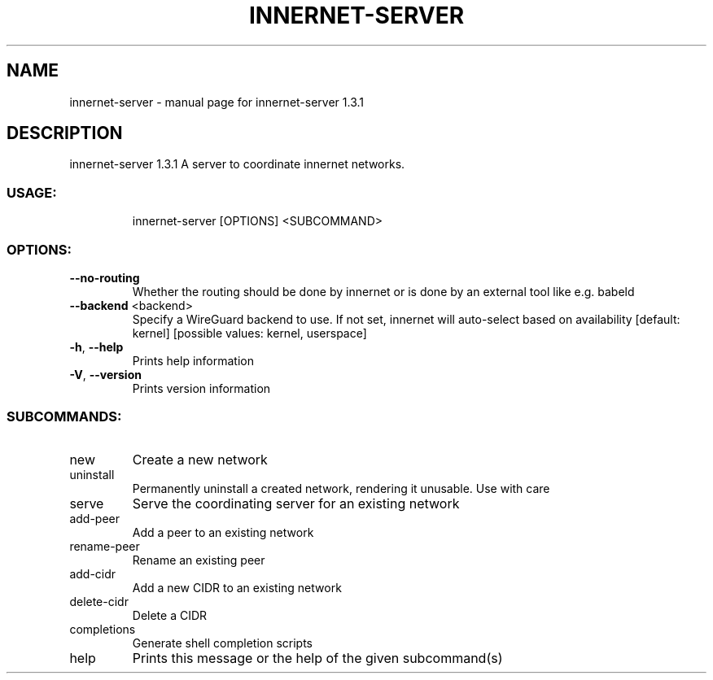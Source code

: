.\" DO NOT MODIFY THIS FILE!  It was generated by help2man 1.48.3.
.TH INNERNET-SERVER "8" "June 2021" "innernet-server 1.3.1" "System Administration Utilities"
.SH NAME
innernet-server \- manual page for innernet-server 1.3.1
.SH DESCRIPTION
innernet\-server 1.3.1
A server to coordinate innernet networks.
.SS "USAGE:"
.IP
innernet\-server [OPTIONS] <SUBCOMMAND>
.SS "OPTIONS:"
.TP
\fB\-\-no\-routing\fR
Whether the routing should be done by innernet or is done by an external tool like e.g.
babeld
.TP
\fB\-\-backend\fR <backend>
Specify a WireGuard backend to use. If not set, innernet will auto\-select based on
availability [default: kernel]  [possible values: kernel, userspace]
.TP
\fB\-h\fR, \fB\-\-help\fR
Prints help information
.TP
\fB\-V\fR, \fB\-\-version\fR
Prints version information
.SS "SUBCOMMANDS:"
.TP
new
Create a new network
.TP
uninstall
Permanently uninstall a created network, rendering it unusable. Use with care
.TP
serve
Serve the coordinating server for an existing network
.TP
add\-peer
Add a peer to an existing network
.TP
rename\-peer
Rename an existing peer
.TP
add\-cidr
Add a new CIDR to an existing network
.TP
delete\-cidr
Delete a CIDR
.TP
completions
Generate shell completion scripts
.TP
help
Prints this message or the help of the given subcommand(s)
